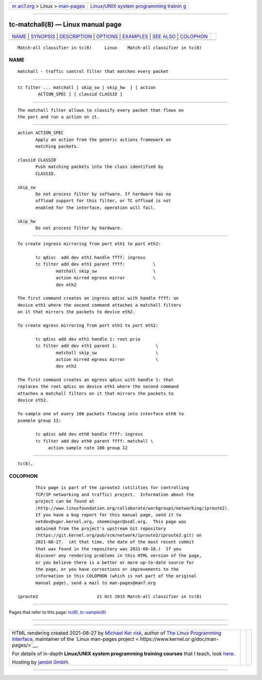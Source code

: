 .. container:: page-top

.. container:: nav-bar

   +----------------------------------+----------------------------------+
   | `m                               | `Linux/UNIX system programming   |
   | an7.org <../../../index.html>`__ | trainin                          |
   | > Linux >                        | g <http://man7.org/training/>`__ |
   | `man-pages <../index.html>`__    |                                  |
   +----------------------------------+----------------------------------+

--------------

tc-matchall(8) — Linux manual page
==================================

+-----------------------------------+-----------------------------------+
| `NAME <#NAME>`__ \|               |                                   |
| `SYNOPSIS <#SYNOPSIS>`__ \|       |                                   |
| `DESCRIPTION <#DESCRIPTION>`__ \| |                                   |
| `OPTIONS <#OPTIONS>`__ \|         |                                   |
| `EXAMPLES <#EXAMPLES>`__ \|       |                                   |
| `SEE ALSO <#SEE_ALSO>`__ \|       |                                   |
| `COLOPHON <#COLOPHON>`__          |                                   |
+-----------------------------------+-----------------------------------+
| .. container:: man-search-box     |                                   |
+-----------------------------------+-----------------------------------+

::

   Match-all classifier in tc(8)     Linux    Match-all classifier in tc(8)

NAME
-------------------------------------------------

::

          matchall - traffic control filter that matches every packet


---------------------------------------------------------

::

          tc filter ... matchall [ skip_sw | skip_hw  ] [ action
                  ACTION_SPEC ] [ classid CLASSID ]


---------------------------------------------------------------

::

          The matchall filter allows to classify every packet that flows on
          the port and run a action on it.


-------------------------------------------------------

::

          action ACTION_SPEC
                 Apply an action from the generic actions framework on
                 matching packets.

          classid CLASSID
                 Push matching packets into the class identified by
                 CLASSID.

          skip_sw
                 Do not process filter by software. If hardware has no
                 offload support for this filter, or TC offload is not
                 enabled for the interface, operation will fail.

          skip_hw
                 Do not process filter by hardware.


---------------------------------------------------------

::

          To create ingress mirroring from port eth1 to port eth2:

                 tc qdisc  add dev eth1 handle ffff: ingress
                 tc filter add dev eth1 parent ffff:           \
                         matchall skip_sw                      \
                         action mirred egress mirror           \
                         dev eth2

          The first command creates an ingress qdisc with handle ffff: on
          device eth1 where the second command attaches a matchall filters
          on it that mirrors the packets to device eth2.

          To create egress mirroring from port eth1 to port eth2:

                 tc qdisc add dev eth1 handle 1: root prio
                 tc filter add dev eth1 parent 1:               \
                         matchall skip_sw                       \
                         action mirred egress mirror            \
                         dev eth2

          The first command creates an egress qdisc with handle 1: that
          replaces the root qdisc on device eth1 where the second command
          attaches a matchall filters on it that mirrors the packets to
          device eth2.

          To sample one of every 100 packets flowing into interface eth0 to
          psample group 12:

                 tc qdisc add dev eth0 handle ffff: ingress
                 tc filter add dev eth0 parent ffff: matchall \
                      action sample rate 100 group 12


---------------------------------------------------------

::

          tc(8),

COLOPHON
---------------------------------------------------------

::

          This page is part of the iproute2 (utilities for controlling
          TCP/IP networking and traffic) project.  Information about the
          project can be found at 
          ⟨http://www.linuxfoundation.org/collaborate/workgroups/networking/iproute2⟩.
          If you have a bug report for this manual page, send it to
          netdev@vger.kernel.org, shemminger@osdl.org.  This page was
          obtained from the project's upstream Git repository
          ⟨https://git.kernel.org/pub/scm/network/iproute2/iproute2.git⟩ on
          2021-08-27.  (At that time, the date of the most recent commit
          that was found in the repository was 2021-08-18.)  If you
          discover any rendering problems in this HTML version of the page,
          or you believe there is a better or more up-to-date source for
          the page, or you have corrections or improvements to the
          information in this COLOPHON (which is not part of the original
          manual page), send a mail to man-pages@man7.org

   iproute2                       21 Oct 2015 Match-all classifier in tc(8)

--------------

Pages that refer to this page: `tc(8) <../man8/tc.8.html>`__, 
`tc-sample(8) <../man8/tc-sample.8.html>`__

--------------

--------------

.. container:: footer

   +-----------------------+-----------------------+-----------------------+
   | HTML rendering        |                       | |Cover of TLPI|       |
   | created 2021-08-27 by |                       |                       |
   | `Michael              |                       |                       |
   | Ker                   |                       |                       |
   | risk <https://man7.or |                       |                       |
   | g/mtk/index.html>`__, |                       |                       |
   | author of `The Linux  |                       |                       |
   | Programming           |                       |                       |
   | Interface <https:     |                       |                       |
   | //man7.org/tlpi/>`__, |                       |                       |
   | maintainer of the     |                       |                       |
   | `Linux man-pages      |                       |                       |
   | project <             |                       |                       |
   | https://www.kernel.or |                       |                       |
   | g/doc/man-pages/>`__. |                       |                       |
   |                       |                       |                       |
   | For details of        |                       |                       |
   | in-depth **Linux/UNIX |                       |                       |
   | system programming    |                       |                       |
   | training courses**    |                       |                       |
   | that I teach, look    |                       |                       |
   | `here <https://ma     |                       |                       |
   | n7.org/training/>`__. |                       |                       |
   |                       |                       |                       |
   | Hosting by `jambit    |                       |                       |
   | GmbH                  |                       |                       |
   | <https://www.jambit.c |                       |                       |
   | om/index_en.html>`__. |                       |                       |
   +-----------------------+-----------------------+-----------------------+

--------------

.. container:: statcounter

   |Web Analytics Made Easy - StatCounter|

.. |Cover of TLPI| image:: https://man7.org/tlpi/cover/TLPI-front-cover-vsmall.png
   :target: https://man7.org/tlpi/
.. |Web Analytics Made Easy - StatCounter| image:: https://c.statcounter.com/7422636/0/9b6714ff/1/
   :class: statcounter
   :target: https://statcounter.com/
